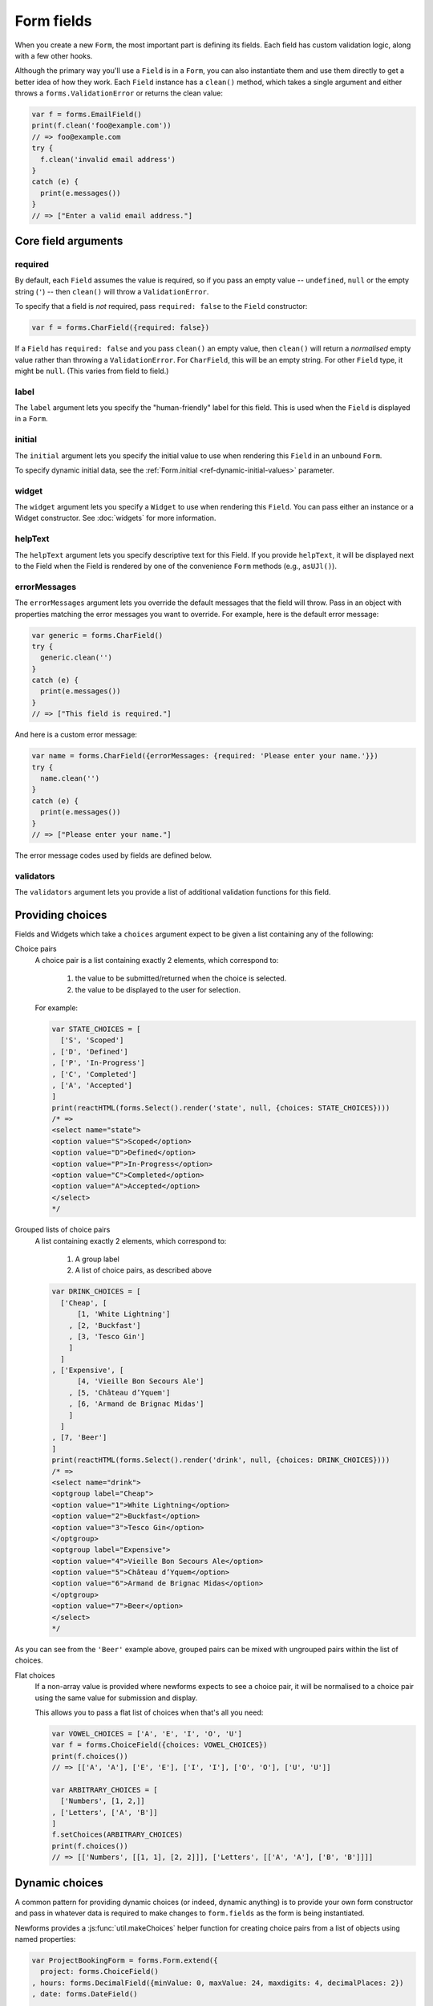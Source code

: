 ===========
Form fields
===========

When you create a new ``Form``, the most important part is defining its fields.
Each field has custom validation logic, along with a few other hooks.

Although the primary way you'll use a ``Field`` is in a ``Form``, you can also
instantiate them and use them directly to get a better idea of how they work.
Each ``Field`` instance has a ``clean()`` method, which takes a single argument
and either throws a ``forms.ValidationError`` or returns the clean value:

.. code-block:: javascript

   var f = forms.EmailField()
   print(f.clean('foo@example.com'))
   // => foo@example.com
   try {
     f.clean('invalid email address')
   }
   catch (e) {
     print(e.messages())
   }
   // => ["Enter a valid email address."]

Core field arguments
====================

required
--------

By default, each ``Field``  assumes the value is required, so if you pass
an empty value -- ``undefined``, ``null`` or the empty string (``'``) -- then
``clean()`` will throw a ``ValidationError``.

To specify that a field is *not* required, pass ``required: false`` to the
``Field`` constructor:

.. code-block:: javascript

   var f = forms.CharField({required: false})

If a ``Field`` has ``required: false`` and you pass ``clean()`` an empty value,
then ``clean()`` will return a *normalised* empty value rather than throwing a
``ValidationError``. For ``CharField``, this will be an empty string.
For other ``Field`` type, it might be ``null``. (This varies from field to
field.)

label
-----

The ``label`` argument lets you specify the "human-friendly" label for this
field. This is used when the ``Field`` is displayed in a ``Form``.

initial
-------

The ``initial`` argument lets you specify the initial value to use when
rendering this ``Field`` in an unbound ``Form``.

To specify dynamic initial data, see the
:ref:`Form.initial <ref-dynamic-initial-values>` parameter.

widget
------

The ``widget`` argument lets you specify a ``Widget`` to use when rendering this
``Field``. You can pass either an instance or a Widget constructor. See
:doc:`widgets` for more information.

helpText
--------

The ``helpText`` argument lets you specify descriptive text for this Field. If
you provide ``helpText``, it will be displayed next to the Field when the Field
is rendered by one of the convenience ``Form`` methods (e.g., ``asUJl()``).

errorMessages
-------------

The ``errorMessages`` argument lets you override the default messages that the
field will throw. Pass in an object with properties matching the error messages
you want to override. For example, here is the default error message:

.. code-block:: javascript

   var generic = forms.CharField()
   try {
     generic.clean('')
   }
   catch (e) {
     print(e.messages())
   }
   // => ["This field is required."]

And here is a custom error message:

.. code-block:: javascript

   var name = forms.CharField({errorMessages: {required: 'Please enter your name.'}})
   try {
     name.clean('')
   }
   catch (e) {
     print(e.messages())
   }
   // => ["Please enter your name."]

The error message codes used by fields are defined below.

validators
----------

The ``validators`` argument lets you provide a list of additional validation
functions for this field.

Providing choices
=================

Fields and Widgets which take a ``choices`` argument expect to be given a list
containing any of the following:

.. _ref-fields-choice-pairs:

Choice pairs
   A choice pair is a list containing exactly 2 elements, which correspond to:

      1. the value to be submitted/returned when the choice is selected.
      2. the value to be displayed to the user for selection.

   For example:

   .. code-block:: javascript

      var STATE_CHOICES = [
        ['S', 'Scoped']
      , ['D', 'Defined']
      , ['P', 'In-Progress']
      , ['C', 'Completed']
      , ['A', 'Accepted']
      ]
      print(reactHTML(forms.Select().render('state', null, {choices: STATE_CHOICES})))
      /* =>
      <select name="state">
      <option value="S">Scoped</option>
      <option value="D">Defined</option>
      <option value="P">In-Progress</option>
      <option value="C">Completed</option>
      <option value="A">Accepted</option>
      </select>
      */

Grouped lists of choice pairs
   A list containing exactly 2 elements, which correspond to:

      1. A group label
      2. A list of choice pairs, as described above

   .. code-block:: javascript

      var DRINK_CHOICES = [
        ['Cheap', [
            [1, 'White Lightning']
          , [2, 'Buckfast']
          , [3, 'Tesco Gin']
          ]
        ]
      , ['Expensive', [
            [4, 'Vieille Bon Secours Ale']
          , [5, 'Château d’Yquem']
          , [6, 'Armand de Brignac Midas']
          ]
        ]
      , [7, 'Beer']
      ]
      print(reactHTML(forms.Select().render('drink', null, {choices: DRINK_CHOICES})))
      /* =>
      <select name="drink">
      <optgroup label="Cheap">
      <option value="1">White Lightning</option>
      <option value="2">Buckfast</option>
      <option value="3">Tesco Gin</option>
      </optgroup>
      <optgroup label="Expensive">
      <option value="4">Vieille Bon Secours Ale</option>
      <option value="5">Château d’Yquem</option>
      <option value="6">Armand de Brignac Midas</option>
      </optgroup>
      <option value="7">Beer</option>
      </select>
      */

As you can see from the ``'Beer'`` example above, grouped pairs can be mixed
with ungrouped pairs within the list of choices.

Flat choices
   .. versionadded:: 0.5

   If a non-array value is provided where newforms expects to see a choice pair,
   it will be normalised to a choice pair using the same value for submission
   and display.

   This allows you to pass a flat list of choices when that's all you need:

   .. code-block:: javascript

      var VOWEL_CHOICES = ['A', 'E', 'I', 'O', 'U']
      var f = forms.ChoiceField({choices: VOWEL_CHOICES})
      print(f.choices())
      // => [['A', 'A'], ['E', 'E'], ['I', 'I'], ['O', 'O'], ['U', 'U']]

      var ARBITRARY_CHOICES = [
        ['Numbers', [1, 2,]]
      , ['Letters', ['A', 'B']]
      ]
      f.setChoices(ARBITRARY_CHOICES)
      print(f.choices())
      // => [['Numbers', [[1, 1], [2, 2]]], ['Letters', [['A', 'A'], ['B', 'B']]]]

Dynamic choices
===============

A common pattern for providing dynamic choices (or indeed, dynamic anything) is
to provide your own form constructor and pass in whatever data is required to
make changes to ``form.fields`` as the form is being instantiated.

Newforms provides a :js:func:`util.makeChoices` helper function for creating
choice pairs from a list of objects using named properties:

.. code-block:: javascript

   var ProjectBookingForm = forms.Form.extend({
     project: forms.ChoiceField()
   , hours: forms.DecimalField({minValue: 0, maxValue: 24, maxdigits: 4, decimalPlaces: 2})
   , date: forms.DateField()

   , constructor: function(projects, kwargs) {
       // Call the constructor of whichever form you're extending so that the
       // forms.Form constructor eventually gets called - this.fields doesn't
       // exist until this happens.
       ProjectBookingForm.__super__.constructor.call(this, kwargs)

       // Now that this.fields is a thing, make whatever changes you need to -
       // in this case, we're going to creata a list of pairs of project ids
       // and names to set as the project field's choices.
       this.fields.project.setChoices(forms.util.makeChoices(projects, 'id', 'name'))
     }
   })

   var projects = [
     {id: 1, name: 'Project 1'}
   , {id: 2, name: 'Project 2'}
   , {id: 3, name: 'Project 3'}
   ]
   var form = new ProjectBookingForm(projects, {autoId: false})
   print(reactHTML((form.boundField('project').render()))
   /* =>
   <select name=\"project\">
   <option value=\"1\">Project 1</option>
   <option value=\"2\">Project 2</option>
   <option value=\"3\">Project 3</option>
   </select>
   */

Server-side example of using a form with dynamic choices:

.. code-block:: javascript

   // Users are assigned to projects and they're booking time, so we need to:
   // 1. Display choices for the projects they're assigned to
   // 2. Validate that the submitted project id is one they've been assigned to
   var form
   var display = function() { res.render('book_time', {form: form}) }
   req.user.getProjects(function(err, projects) {
     if (err) { return next(err) }
     if (req.method == 'POST') {
       form = new ProjectBookingForm(projects, {data: req.body})
       if (form.isValid()) {
         return ProjectService.saveHours(user, form.cleanedData, function(err) {
           if (err) { return next(err) }
           return res.redirect('/time/book/')
         })
       }
     }
     else {
       form = new ProjectBookingForm(projects)
     }
     display(form)
   })

.. _ref-built-in-field-types:

Built-in ``Field`` types (A-Z)
==============================

Naturally, the ``forms`` library comes with a set of ``Field`` classes that
represent common validation needs. This section documents each built-in field.

For each field, we describe the default widget used if you don't specify
``widget``. We also specify the value returned when you provide an empty value
(see the section on ``required`` above to understand what that means).

:js:class:`BooleanField`
------------------------

   * Default widget: :js:class:`CheckboxInput`
   * Empty value: ``false``
   * Normalises to: A JavaScript ``true`` or ``false`` value.
   * Validates that the value is ``true`` (e.g. the check box is checked) if
     the field has ``required: true``.
   * Error message keys: ``required``

   .. note::

      Since all ``Field`` subclasses have ``required: true`` by default, the
      validation condition here is important. If you want to include a boolean
      in your form that can be either ``true`` or ``false`` (e.g. a checked or
      unchecked checkbox), you must remember to pass in ``required: false`` when
      creating the ``BooleanField``.

:js:class:`CharField`
---------------------

   * Default widget: :js:class:`TextInput`
   * Empty value: ``''`` (an empty string)
   * Normalises to: A string.
   * Validates ``maxLength`` or ``minLength``, if they are provided.
     Otherwise, all inputs are valid.
   * Error message keys: ``required``, ``maxLength``, ``minLength``

   Has two optional arguments for validation:

   * maxLength
   * minLength

   If provided, these arguments ensure that the string is at most or at least
   the given length.

:js:class:`ChoiceField`
-----------------------

   * Default widget: :js:class:`Select`
   * Empty value: ``''`` (an empty string)
   * Normalises to: A string.
   * Validates that the given value exists in the list of choices.
   * Error message keys: ``required``, ``invalidChoice``

   The ``invalidChoice`` error message may contain ``{value}``, which will be
   replaced with the selected choice.

   Takes one extra argument:

   * choices

        A list of pairs (2 item lists) to use as choices for this field.
        See `Providing choices`_ for more details.

:js:class:`TypedChoiceField`
----------------------------

   Just like a :js:class:`ChoiceField`, except :js:class:`TypedChoiceField`
   takes two extra arguments, ``coerce`` and ``emptyValue``.

   * Default widget: :js:class:`Select`
   * Empty value: Whatever you've given as ``emptyValue``
   * Normalises to: A value of the type provided by the ``coerce`` argument.
   * Validates that the given value exists in the list of choices and can be
     coerced.
   * Error message keys: ``required``, ``invalidChoice``

   Takes extra arguments:

   * coerce

        A function that takes one argument and returns a coerced value. Examples
        include the built-in ``Number``, ``Boolean`` and other types. Defaults
        to an identity function. Note that coercion happens after input
        validation, so it is possible to coerce to a value not present in
        ``choices``.

   * emptyValue

        The value to use to represent "empty." Defaults to the empty string;
        ``null`` is another common choice here. Note that this value will not be
        coerced by the function given in the ``coerce`` argument, so choose it
        accordingly.

:js:class:`DateField`
---------------------

   * Default widget: :js:class:`DateInput`
   * Empty value: ``null``
   * Normalises to: A JavaScript ``Date`` object, with its time fields set to
     zero.
   * Validates that the given value is either a ``Date``, or string formatted
     in a particular date format.
   * Error message keys: ``required``, ``invalid``

   Takes one optional argument:

   * inputFormats

        A list of formats used to attempt to convert a string to a valid
        ``Date`` object.

   If no ``inputFormats`` argument is provided, the default input formats are:

   .. code-block:: javascript

      [
        '%Y-%m-%d'              // '2006-10-25'
      , '%m/%d/%Y', '%m/%d/%y'  // '10/25/2006', '10/25/06'
      , '%b %d %Y', '%b %d, %Y' // 'Oct 25 2006', 'Oct 25, 2006'
      , '%d %b %Y', '%d %b, %Y' // '25 Oct 2006', '25 Oct, 2006'
      , '%B %d %Y', '%B %d, %Y' // 'October 25 2006', 'October 25, 2006'
      , '%d %B %Y', '%d %B, %Y' // '25 October 2006', '25 October, 2006'
      ]

:js:class:`DateTimeField`
-------------------------

   * Default widget: :js:class:`DateTimeInput`
   * Empty value: ``null``
   * Normalises to: A JavaScript ``Date`` object.
   * Validates that the given value is either a ``Date`` or string formatted in
     a particular datetime format.
   * Error message keys: ``required``, ``invalid``

   Takes one optional argument:

   * inputFormats

      A list of formats used to attempt to convert a string to a valid
      ``Date`` object.

   If no ``inputFormats`` argument is provided, the default input formats are:

   .. code-block:: javascript

      [
        '%Y-%m-%d %H:%M:%S' // '2006-10-25 14:30:59'
      , '%Y-%m-%d %H:%M'    // '2006-10-25 14:30'
      , '%Y-%m-%d'          // '2006-10-25'
      , '%m/%d/%Y %H:%M:%S' // '10/25/2006 14:30:59'
      , '%m/%d/%Y %H:%M'    // '10/25/2006 14:30'
      , '%m/%d/%Y'          // '10/25/2006'
      , '%m/%d/%y %H:%M:%S' // '10/25/06 14:30:59'
      , '%m/%d/%y %H:%M'    // '10/25/06 14:30'
      , '%m/%d/%y'          // '10/25/06'
      ]

:js:class:`DecimalField`
------------------------

   * Default widget: :js:class:`NumberInput`.
   * Empty value: ``null``
   * Normalises to: A string (since JavaScript doesn't have built-in Decimal
     type).
   * Validates that the given value is a decimal. Leading and trailing
     whitespace is ignored.
   * Error message keys: ``required``, ``invalid``, ``maxValue``,
     ``minValue``, ``maxDigits``, ``maxDecimalPlaces``,
     ``maxWholeDigits``

   The ``maxValue`` and ``minValue`` error messages may contain
   ``{limitValue}``, which will be substituted by the appropriate limit.

   Similarly, the ``maxDigits``, ``maxDecimalPlaces`` and ``maxWholeDigits``
   error messages may contain ``{max}``.

   Takes four optional arguments:

   * maxValue
   * minValue

        These control the range of values permitted in the field.

   * maxDigits

        The maximum number of digits (those before the decimal point plus those
        after the decimal point, with leading zeros stripped) permitted in the
        value.

   * decimalDlaces

        The maximum number of decimal places permitted.

:js:class:`EmailField`
----------------------

   * Default widget: :js:class:`EmailInput`
   * Empty value: ``''`` (an empty string)
   * Normalises to: A string.
   * Validates that the given value is a valid email address, using a
     moderately complex regular expression.
   * Error message keys: ``required``, ``invalid``

   Has two optional arguments for validation, ``maxLength`` and ``minLength``.
   If provided, these arguments ensure that the string is at most or at least the
   given length.

:js:class:`FileField`
---------------------

   * Default widget: :js:class:`ClearableFileInput`
   * Empty value: ``null``
   * Normalises to: The given object in ``files`` - this field just validates
     what's there and leaves the rest up to you.
   * Can validate that non-empty file data has been bound to the form.
   * Error message keys: ``required``, ``invalid``, ``missing``, ``empty``,
     ``maxLength``

   Has two optional arguments for validation, ``maxLength`` and
   ``allowEmptyFile``. If provided, these ensure that the file name is at
   most the given length, and that validation will succeed even if the file
   content is empty.

   When you use a ``FileField`` in a form, you must also remember to
   :ref:`bind the file data to the form <binding-uploaded-files>`.

   The ``maxLength`` error refers to the length of the filename. In the error
   message for that key, ``{max}`` will be replaced with the maximum filename
   length and ``{length}`` will be replaced with the current filename length.

:js:class:`FilePathField`
-------------------------

   * Default widget: :js:class:`Select`
   * Empty value: ``null``
   * Normalises to: A string
   * Validates that the selected choice exists in the list of choices.
   * Error message keys: ``required``, ``invalidChoice``

   The field allows choosing from files inside a certain directory. It takes three
   extra arguments; only ``path`` is required:

   * path

        The absolute path to the directory whose contents you want listed. This
        directory must exist.

   * recursive

        If ``false`` (the default) only the direct contents of ``path`` will be
        offered as choices. If ``true``, the directory will be descended into
        recursively and all descendants will be listed as choices.

   * match

        A regular expression pattern; only files with names matching this expression
        will be allowed as choices.

   * allowFiles

        Optional. Either ``true`` or ``false``. Default is ``true``. Specifies
        whether files in the specified location should be included. Either this
        or ``allowFolders`` must be ``true``.

   * allowFolders

        Optional. Either ``true`` or ``false``. Default is ``false``. Specifies
        whether folders in the specified location should be included. Either
        this or ``allowFiles`` must be ``true``.


:js:class:`FloatField`
----------------------

   * Default widget: :js:class:`NumberInput`.
   * Empty value: ``null``
   * Normalises to: A JavaScript ``Number``.
   * Validates that the given value is a float. Leading and trailing whitespace
     is allowed.
   * Error message keys: ``required``, ``invalid``, ``maxValue``,
     ``minValue``

   Takes two optional arguments for validation, ``maxValue`` and ``minValue``.
   These control the range of values permitted in the field.

:js:class:`ImageField`
----------------------

   * Default widget: :js:class:`ClearableFileInput`
   * Empty value: ``null``
   * Normalises to: The given object in ``files`` - this field just validates
     what's there and leaves the rest up to you.
   * Validates that file data has been bound to the form, and that the
     file is of an image format.
   * Error message keys: ``required``, ``invalid``, ``missing``, ``empty``,
     ``invalidImage``

   .. Note::

      Server-side image validation isn't implemented yet.

   When you use a ``ImageField`` in a form, you must also remember to
   :ref:`bind the file data to the form <binding-uploaded-files>`.

:js:class:`IntegerField`
------------------------

   * Default widget: :js:class:`NumberInput`.
   * Empty value: ``null``
   * Normalises to: A JavaScript ``Number``.
   * Validates that the given value is an integer. Leading and trailing
     whitespace is allowed.
   * Error message keys: ``required``, ``invalid``, ``maxValue``,
     ``minValue``

    The ``maxValue`` and ``minValue`` error messages may contain
    ``{limitValue}``, which will be substituted by the appropriate limit.

    Takes two optional arguments for validation:

   * maxValue
   * minValue

        These control the range of values permitted in the field.

:js:class:`IPAddressField`
--------------------------

   .. deprecated:: 0.5
      This field has been deprecated in favour of
      :js:class:`GenericIPAddressField`.

    * Default widget: :js:class:`TextInput`
    * Empty value: ``''`` (an empty string)
    * Normalises to: A string.
    * Validates that the given value is a valid IPv4 address, using a regular
      expression.
    * Error message keys: ``required``, ``invalid``

:js:class:`GenericIPAddressField`
---------------------------------

   A field containing either an IPv4 or an IPv6 address.

   * Default widget: :js:class:`TextInput`
   * Empty value: ``''`` (an empty string)
   * Normalises to: A string. IPv6 addresses are normalised as described below.
   * Validates that the given value is a valid IP address.
   * Error message keys: ``required``, ``invalid``

   The IPv6 address normalisation follows :rfc:`4291#section-2.2` section 2.2,
   including using the IPv4 format suggested in paragraph 3 of that section, like
   ``::ffff:192.0.2.0``. For example, ``2001:0::0:01`` would be normalised to
   ``2001::1``, and ``::ffff:0a0a:0a0a`` to ``::ffff:10.10.10.10``. All characters
   are converted to lowercase.

   Takes two optional arguments:

   * protocol

        Limits valid inputs to the specified protocol. Accepted values are
        ``both`` (default), ``ipv4`` or ``ipv6``. Matching is case insensitive.

   * unpackIPv4

        Unpacks IPv4 mapped addresses like ``::ffff:192.0.2.1``.
        If this option is enabled that address would be unpacked to
        ``192.0.2.1``. Default is disabled. Can only be used
        when ``protocol`` is set to ``'both'``.

:js:class:`MultipleChoiceField`
-------------------------------

   * Default widget: :js:class:`SelectMultiple`
   * Empty value: ``[]`` (an empty list)
   * Normalises to: A list of strings.
   * Validates that every value in the given list of values exists in the list
     of choices.
   * Error message keys: ``required``, ``invalidChoice``, ``invalidList``

   The ``invalidChoice`` error message may contain ``{value}``, which will be
   replaced with the selected choice.

   Takes one extra required argument, ``choices``, as for ``ChoiceField``.

:js:class:`TypedMultipleChoiceField`
------------------------------------

   Just like a :js:class:`MultipleChoiceField`, except
   :js:class:`TypedMultipleChoiceField` takes two extra arguments,
   ``coerce`` and ``emptyValue``.

   * Default widget: :js:class:`SelectMultiple`
   * Empty value: Whatever you've given as ``emptyValue``
   * Normalises to: A list of values of the type provided by the ``coerce``
     argument.
   * Validates that the given values exists in the list of choices and can be
     coerced.
   * Error message keys: ``required``, ``invalidChoice``

   The ``invalidChoice`` error message may contain ``{value}``, which will be
   replaced with the selected choice.

   Takes two extra arguments, ``coerce`` and ``emptyValue``, as for
   ``TypedChoiceField``.

:js:class:`NullBooleanField`
----------------------------

   * Default widget: :js:class:`NullBooleanSelect`
   * Empty value: ``null``
   * Normalises to: A JavaScript ``true``, ``false`` or ``null`` value.
   * Validates nothing (i.e., it never raises a ``ValidationError``).

:js:class:`RegexField`
----------------------

   * Default widget: :js:class:`TextInput`
   * Empty value: ``''`` (an empty string)
   * Normalises to: A string.
   * Validates that the given value matches against a certain regular
     expression.
   * Error message keys: ``required``, ``invalid``

   Takes one required argument:

   * regex

        A regular expression specified either as a string or a compiled regular
        expression object.

    Also takes ``maxLength`` and ``minLength``, which work just as they do for
    ``CharField``.

:js:class:`SlugField`
---------------------

   * Default widget: :js:class:`TextInput`
   * Empty value: ``''`` (an empty string)
   * Normalises to: A string.
   * Validates that the given value contains only letters, numbers,
     underscores, and hyphens.
   * Error messages: ``required``, ``invalid``

:js:class:`TimeField`
---------------------

   * Default widget: :js:class:`TextInput`
   * Empty value: ``null``
   * Normalises to: A JavaScript ``Date`` object, with its date fields set to
     1900-01-01.
   * Validates that the given value is either a ``Date`` or string
     formatted in a particular time format.
   * Error message keys: ``required``, ``invalid``

    Takes one optional argument:

   * inputFormats

        A list of formats used to attempt to convert a string to a valid
        ``Date`` object.

   If no ``inputFormats`` argument is provided, the default input formats are:

   .. code-block:: javascript

      [
        '%H:%M:%S' // '14:30:59'
      , '%H:%M'    // '14:30'
      ]

:js:class:`URLField`
--------------------

   * Default widget: :js:class:`URLInput`
   * Empty value: ``''`` (an empty string)
   * Normalises to: A string.
   * Validates that the given value is a valid URL.
   * Error message keys: ``required``, ``invalid``

    Takes the following optional arguments:

   * maxLength
   * minLength

   These are the same as ``CharField.maxLength`` and ``CharField.minLength``.


Slightly complex built-in ``Field`` types
=========================================

:js:class:`ComboField`
----------------------

   * Default widget: :js:class:`TextInput`
   * Empty value: ``''`` (an empty string)
   * Normalises to: A string.
   * Validates that the given value against each of the fields specified
     as an argument to the ``ComboField``.
   * Error message keys: ``required``, ``invalid``

   Takes one extra argument:

   * fields

      The list of fields that should be used to validate the field's value (in
      the order in which they are provided):

        .. code-block:: javascript

           var f = forms.ComboField({fields: [
             forms.CharField({maxLength: 20})
           , forms.EmailField()
           ]})
           print(f.clean('test@example.com'))
           // => test@example.com
           try {
             f.clean('longemailaddress@example.com')
           }
           catch (e) {
             print(e.messages())
           }
           // => ['Ensure this value has at most 20 characters (it has 28).']

:js:class:`MultiValueField`
---------------------------

   * Default widget: :js:class:`TextInput`
   * Empty value: ``''`` (an empty string)
   * Normalises to: the type returned by the ``compress`` method of the subclass.
   * Validates that the given value against each of the fields specified
     as an argument to the ``MultiValueField``.
   * Error message keys: ``required``, ``invalid``, ``incomplete``

   Aggregates the logic of multiple fields that together produce a single
   value.

   This field is abstract and must be extended. In contrast with the
   single-value fields, fields which extend js:class:`MultiValueField` must not
   implement :js:func:`BaseField#clean` but instead - implement ``compress()``.

   Takes one extra argument:

   * fields

        A list of fields whose values are cleaned and subsequently combined
        into a single value. Each value of the field is cleaned by the
        corresponding field in ``fields`` -- the first value is cleaned by the
        first field, the second value is cleaned by the second field, etc.
        Once all fields are cleaned, the list of clean values is combined into
        a single value by ``compress()``.

    Also takes one extra optional argument:

   * requireAllFields

        .. versionadded:: 0.5

        Defaults to ``true``, in which case a ``required`` validation error
        will be raised if no value is supplied for any field.

        When set to ``false``, the ``Field.required`` attribute can be set
        to ``false`` for individual fields to make them optional. If no value
        is supplied for a required field, an ``incomplete`` validation error
        will be raised.

        A default ``incomplete`` error message can be defined on the
        :js:class:`MultiValueField` subclass, or different messages can be defined
        on each individual field. For example:

        .. code-block:: javascript

           var RegexValidator = forms.validators.RegexValidator
           var PhoneField = forms.MultiValueField.extend({
             constructor: function(kwargs) {
               kwargs = kwargs || {}
                // Define one message for all fields
               kwargs.errorMessages = {
                 incomplete: 'Enter a country code and phone number.'
               }
               // Or define a different message for each field
               kwargs.fields = [
                 forms.CharField({errorMessages: {incomplete: 'Enter a country code.'}, validators: [
                   RegexValidator({regex: /^\d+$/, message: 'Enter a valid country code.'})
                 ]})
               , forms.CharField({errorMessages: {incomplete: 'Enter a phone number.'}, validators: [
                   RegexValidator({regex: /^\d+$/, message: 'Enter a valid phone number.'})
                 ]})
               , forms.CharField({required: false, validators: [
                   RegexValidator({regex: /^\d+$/, message: 'Enter a valid extension.'})
                 ]})
               ]
               PhoneField.__super__.constructor.call(this, kwargs)
             }
           })

   * MultiValueField.widget

        Must extend :js:class:`MultiWidget`. Default value is
        :js:class:`TextInput`, which probably is not very useful in this case.
        Have a nice day :)

   * compress(dataList)

        Takes a list of valid values and returns  a "compressed" version of
        those values -- in a single value. For example,
        :js:class:`SplitDateTimeField` is a combines a time field and a date
        field into a ``Date`` object.

        This method must be implemented in the Field extending MultiValueField.

:js:class:`SplitDateTimeField`
------------------------------

   * Default widget: :js:class:`SplitDateTimeWidget`
   * Empty value: ``null``
   * Normalises to: A JavaScript ``datetime.datetime`` object.
   * Validates that the given value is a ``datetime.datetime`` or string
     formatted in a particular datetime format.
   * Error message keys: ``required``, ``invalid``, ``invalidDate``,
     ``invalidTime``

    Takes two optional arguments:

   * inputDateFormats

        A list of formats used to attempt to convert a string to a valid
        ``Date`` object with its time fields set to zero.

    If no ``inputDateFormats`` argument is provided, the default input formats
    for ``DateField`` are used.

   * inputTimeFormats

        A list of formats used to attempt to convert a string to a valid
        ``Date`` object with its date fields set to 1900-01-01.

    If no ``inputTimeFormats`` argument is provided, the default input formats
    for ``TimeField`` are used.

Creating custom fields
----------------------

If the built-in ``Field`` objects don't meet your needs, you can easily create
custom ``Field``\s. To do this, just ``.extend()`` ``Field``. Its only
requirements are that it implement a ``clean()`` method and that its
``constructor()`` accepts the core arguments mentioned above
(``required``, ``label``, ``initial``, ``widget``, ``helpText``) in an argument
object.
